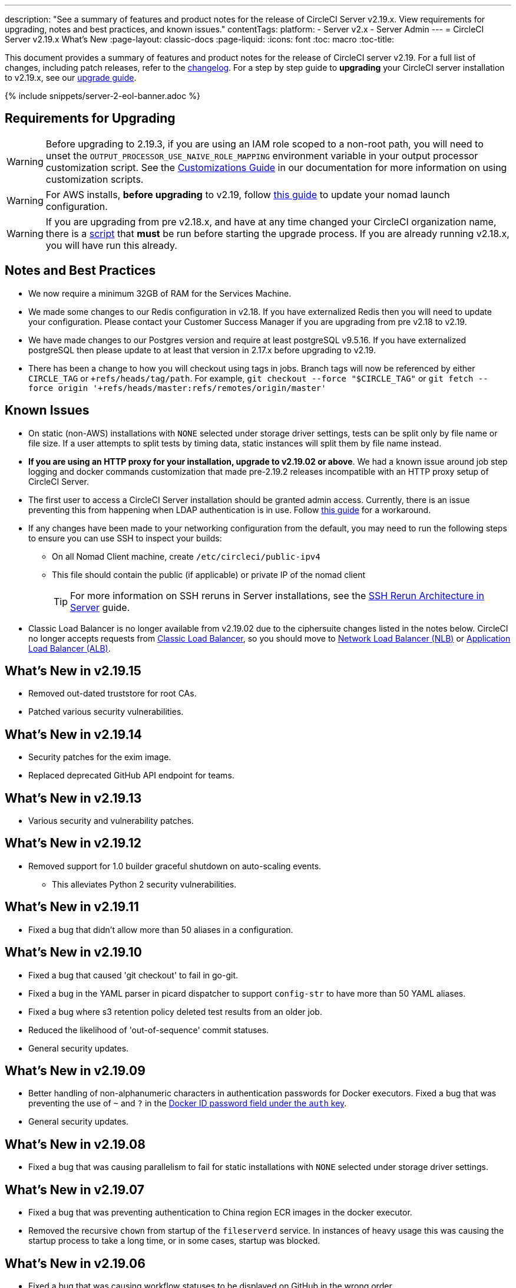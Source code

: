 ---
description: "See a summary of features and product notes for the release of CircleCI Server v2.19.x. View requirements for upgrading, notes and best practices, and known issues."
contentTags:
  platform:
  - Server v2.x
  - Server Admin
---
= CircleCI Server v2.19.x What's New
:page-layout: classic-docs
:page-liquid:
:icons: font
:toc: macro
:toc-title:

This document provides a summary of features and product notes for the release of CircleCI server v2.19. For a full list of changes, including patch releases, refer to the https://circleci.com/server/changelog[changelog]. For a step by step guide to **upgrading** your CircleCI server installation to v2.19.x, see our <<updating-server#nomad-launch-configuration,upgrade guide>>.

{% include snippets/server-2-eol-banner.adoc %}

## Requirements for Upgrading

WARNING: Before upgrading to 2.19.3, if you are using an IAM role scoped to a non-root path, you will need to unset the `OUTPUT_PROCESSOR_USE_NAIVE_ROLE_MAPPING` environment variable in your output processor customization script. See the https://circleci.com/docs/customizations/#service-configuration-overrides[Customizations Guide] in our documentation for more information on using customization scripts.

WARNING: For AWS installs, *before upgrading* to v2.19, follow <<update-nomad-clients#important,this guide>> to update your nomad launch configuration.

WARNING: If you are upgrading from pre v2.18.x, and have at any time changed your CircleCI organization name, there is a <<updating-server#org-rename-script,script>> that *must* be run before starting the upgrade process. If you are already running v2.18.x, you will have run this already.

## Notes and Best Practices

* We now require a minimum 32GB of RAM for the Services Machine.
* We made some changes to our Redis configuration in v2.18. If you have externalized Redis then you will need to update your configuration. Please contact your Customer Success Manager if you are upgrading from pre v2.18 to v2.19.
* We have made changes to our Postgres version and require at least postgreSQL v9.5.16. If you have externalized postgreSQL then please update to at least that version in 2.17.x before upgrading to v2.19.
* There has been a change to how you will checkout using tags in jobs. Branch tags will now be referenced by either `CIRCLE_TAG` or `+refs/heads/tag/path`. For example, `git checkout --force "$CIRCLE_TAG"` or `git fetch --force origin '+refs/heads/master:refs/remotes/origin/master'`

## Known Issues

* On static (non-AWS) installations with `NONE` selected under storage driver settings, tests can be split only by file name or file size. If a user attempts to split tests by timing data, static instances will split them by file name instead.

* **If you are using an HTTP proxy for your installation, upgrade to v2.19.02 or above**. We had a known issue around job step logging and docker commands customization that made pre-2.19.2 releases incompatible with an HTTP proxy setup of CircleCI Server.

* The first user to access a CircleCI Server installation should be granted admin access. Currently, there is an issue preventing this from happening when LDAP authentication is in use. Follow https://circleci.com/docs/authentication#grant-admin-access-to-user[this guide] for a workaround.

* If any changes have been made to your networking configuration from the default, you may need to run the following steps to ensure you can use SSH to inspect your builds:
** On all Nomad Client machine, create `/etc/circleci/public-ipv4`
** This file should contain the public (if applicable) or private IP of the nomad client
+
TIP: For more information on SSH reruns in Server installations, see the https://circleci.com/docs/ssh-server/[SSH Rerun Architecture in Server] guide.

* Classic Load Balancer is no longer available from v2.19.02 due to the ciphersuite changes listed in the notes below. CircleCI no longer accepts requests from https://docs.aws.amazon.com/elasticloadbalancing/latest/classic/elb-ssl-security-policy.html[Classic Load Balancer], so you should move to https://docs.aws.amazon.com/elasticloadbalancing/latest/network/introduction.html[Network Load Balancer (NLB)] or https://docs.aws.amazon.com/elasticloadbalancing/latest/application/introduction.html[Application Load Balancer (ALB)].

## What's New in v2.19.15

* Removed out-dated truststore for root CAs.
* Patched various security vulnerabilities.

## What's New in v2.19.14

* Security patches for the exim image.
* Replaced deprecated GitHub API endpoint for teams.

## What's New in v2.19.13

* Various security and vulnerability patches.

## What's New in v2.19.12

* Removed support for 1.0 builder graceful shutdown on auto-scaling events.
  ** This alleviates Python 2 security vulnerabilities.

## What's New in v2.19.11

* Fixed a bug that didn't allow more than 50 aliases in a configuration.

## What's New in v2.19.10

* Fixed a bug that caused 'git checkout' to fail in go-git.
* Fixed a bug in the YAML parser in picard dispatcher to support `config-str` to have more than 50 YAML aliases.
* Fixed a bug where s3 retention policy deleted test results from an older job.
* Reduced the likelihood of 'out-of-sequence' commit statuses.
* General security updates.

## What's New in v2.19.09

* Better handling of non-alphanumeric characters in authentication passwords for Docker executors. Fixed a bug that was preventing the use of `~` and `?` in the https://circleci.com/docs/private-images/#docker-executor[Docker ID password field under the `auth` key].
* General security updates.

## What's New in v2.19.08

* Fixed a bug that was causing parallelism to fail for static installations with `NONE` selected under storage driver settings.

## What's New in v2.19.07

* Fixed a bug that was preventing authentication to China region ECR images in the docker executor.

* Removed the recursive `chown` from startup of the `fileserverd` service. In instances of heavy usage this was causing the startup process to take a long time, or in some cases, startup was blocked.

## What's New in v2.19.06

* Fixed a bug that was causing workflow statuses to be displayed on GitHub in the wrong order.

* Introduced performance improvements to `workflows-conductor` that dramatically reduce CPU usage and latency.

* Fixed a bug that was preventing use of an S3 storage region other than `us-east-1` via an IAM user.

* Fixed formatting type of SMTP passwords to ensure they are masked during setup.

## What's New in v2.19.05

* Fixed a bug that could lead to the VM database ending up in an incorrect state in the event of a Services Machine crash or manual termination of VM Service instances.

## What's New in v2.19.04

* Fixed a bug that was leading to support bundle creation timing out before the Services machine logs had been created, leaving only Replicated logs.

* S3 connection pool metrics under `circle.s3.connection_pool.*` have been added to the test results service, making it easier to debug issues with this service.

* Added in missing environment variables for the workflows service. The absence of these environment variables was causing excessive stack tracing whenever workflows were run. This in turn lead to excessive log rotation.

* Fixed a bug that was causing failure to update GitHub statuses. Some customers experienced this bug when a project had a follower with a broken auth token.

## What's New in v2.19.03

* Removed the use of the depecated GitHub.com API endpoint `GET applications/%s/tokens/%s`.

* Distributed tracing is now enabled by default for Server installations. Traces are used in CircleCI support bundles to improve our ability to troubleshoot Server issues. Options for the tracing sampling rate are displayed in the Replicated Management Console, but should only be changed from the default if requested by CircleCI Support.

* Fixed an issue that was preventing `restore_cache` from working with the storage driver set to "none" - i.e not S3.

* Fixed an issue that was preventing the `output_processor` service from using AWS AssumeRole when the role was located in a subfolder. This issue affected customers with security policies forcing the use of a subfolder in this case, and the symptoms included the inability to store artifacts or use timings-based test splitting.

* JVM heap size can now be changed using the `JVM_HEAP_SIZE` environment variable for the following services: `vm-service`, `domain-service`, `permissions-service` and `federations-service`.

## What's New in v2.19.02

* In the LDAP login flow we now use an anonymous form to `POST` LDAP auth state, rather than sending it as a `GET` parameter. Previously, when a user authenticated using LDAP, their username and password were sent in plaintext as part of a query parameter in a `GET` request. As requests are over HTTPS, this left usernames and passwords in request logs, etc. This issue is now fixed.

* Optimizely and Zendesk are now removed from Server release images.

* Fixed an issue in which setting `CIRCLE_ADMIN_SERVER_HTTP_THREADS` or `CIRCLE_PUBLIC_FACING_SERVER_HTTP_THREADS` too high would prevent the frontend container from starting.

* Due to changes in the GitHub API we have removed the use of `?client_id=x&client_secret=y` for GitHub, and GHE versions 2.17 and later.

* Fixed an issue that was causing intermittent failures to spin up VMs with DLC in use.

* Fixed an issue that was preventing the customization of proxy settings for Docker containers. See the https://circleci.com/docs/proxy/#nomad-client-proxy-setup[Nomad Client Proxy] and https://circleci.com/docs/customizations/#service-configuration-overrides[Service Configuration Overrides] guides for more infomation.

* Fixed a bug that was preventing job steps for non-failing builds being logged when proxy settings were used for the job container.

* Removed legacy TLS versions 1.0 and 1.1, in addition, enabled 1.2 and 1.3 TLS, and specified the following ciphersuites
**  ECDHE-RSA-AES256-GCM-SHA512:DHE-RSA-AES256-GCM-SHA512:ECDHE-RSA-AES256-GCM-SHA384:DHE-RSA-AES256-GCM-SHA384:ECDHE-RSA-AES256-SHA384

* Fixed a `statsd` configuration issue that meant some services were not emitting Telegraf metrics.

## What's New in v2.19.01

* Fixed a bug that was preventing some customers from upgrading due to a schema change in one of our library dependencies.

* Fixed a bug that was preventing some customers from inspecting builds via SSH due to a logic change in our build agent.

## What's New in v2.19

* You can now customize resource classes for your installation to provide developers with https://circleci.com/docs/optimizations#resource-class[CPU/RAM options] for the Jobs they configure. For more information https://circleci.com/docs/customizations#resource-classes[see our guide to customizing resource classes in server v2.19].

* CircleCI Server installations on AWS can now be https://github.com/circleci/enterprise-setup#configuration[configured to work on GovCloud].

* The image used to run the RabbitMQ server has been updated to fix vulnerabilities.
